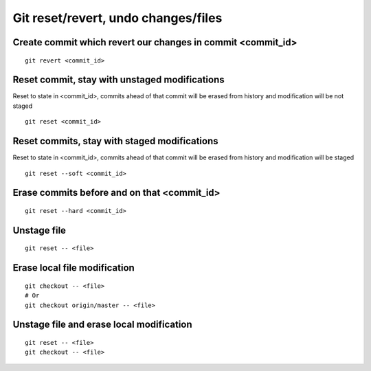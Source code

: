 Git reset/revert, undo changes/files
====================================


Create commit which revert our changes in commit <commit_id>
~~~~~~~~~~~~~~~~~~~~~~~~~~~~~~~~~~~~~~~~~~~~~~~~~~~~~~~~~~~~
::

    git revert <commit_id>


Reset commit, stay with unstaged modifications
~~~~~~~~~~~~~~~~~~~~~~~~~~~~~~~~~~~~~~~~~~~~~~
Reset to state in <commit_id>, commits ahead of that commit will be erased from history and modification will be not staged
::

    git reset <commit_id>


Reset commits, stay with staged modifications
~~~~~~~~~~~~~~~~~~~~~~~~~~~~~~~~~~~~~~~~~~~~~
Reset to state in <commit_id>, commits ahead of that commit will be erased from history and modification will be staged
::

    git reset --soft <commit_id>


Erase commits before and on that <commit_id>
~~~~~~~~~~~~~~~~~~~~~~~~~~~~~~~~~~~~~~~~~~~~
::

    git reset --hard <commit_id>


Unstage file
~~~~~~~~~~~~
::

    git reset -- <file>

Erase local file modification
~~~~~~~~~~~~~~~~~~~~~~~~~~~~~
::

    git checkout -- <file>
    # Or
    git checkout origin/master -- <file>


Unstage file and erase local modification
~~~~~~~~~~~~~~~~~~~~~~~~~~~~~~~~~~~~~~~~~
::

    git reset -- <file>
    git checkout -- <file>
